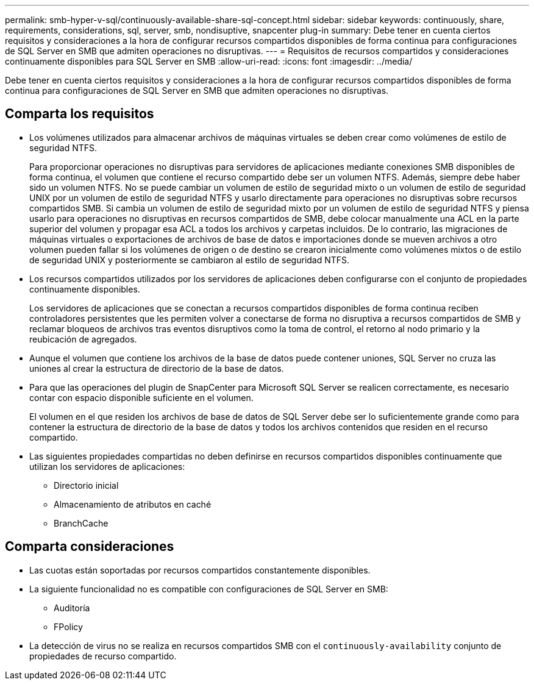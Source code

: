 ---
permalink: smb-hyper-v-sql/continuously-available-share-sql-concept.html 
sidebar: sidebar 
keywords: continuously, share, requirements, considerations, sql, server, smb, nondisuptive, snapcenter plug-in 
summary: Debe tener en cuenta ciertos requisitos y consideraciones a la hora de configurar recursos compartidos disponibles de forma continua para configuraciones de SQL Server en SMB que admiten operaciones no disruptivas. 
---
= Requisitos de recursos compartidos y consideraciones continuamente disponibles para SQL Server en SMB
:allow-uri-read: 
:icons: font
:imagesdir: ../media/


[role="lead"]
Debe tener en cuenta ciertos requisitos y consideraciones a la hora de configurar recursos compartidos disponibles de forma continua para configuraciones de SQL Server en SMB que admiten operaciones no disruptivas.



== Comparta los requisitos

* Los volúmenes utilizados para almacenar archivos de máquinas virtuales se deben crear como volúmenes de estilo de seguridad NTFS.
+
Para proporcionar operaciones no disruptivas para servidores de aplicaciones mediante conexiones SMB disponibles de forma continua, el volumen que contiene el recurso compartido debe ser un volumen NTFS. Además, siempre debe haber sido un volumen NTFS. No se puede cambiar un volumen de estilo de seguridad mixto o un volumen de estilo de seguridad UNIX por un volumen de estilo de seguridad NTFS y usarlo directamente para operaciones no disruptivas sobre recursos compartidos SMB. Si cambia un volumen de estilo de seguridad mixto por un volumen de estilo de seguridad NTFS y piensa usarlo para operaciones no disruptivas en recursos compartidos de SMB, debe colocar manualmente una ACL en la parte superior del volumen y propagar esa ACL a todos los archivos y carpetas incluidos. De lo contrario, las migraciones de máquinas virtuales o exportaciones de archivos de base de datos e importaciones donde se mueven archivos a otro volumen pueden fallar si los volúmenes de origen o de destino se crearon inicialmente como volúmenes mixtos o de estilo de seguridad UNIX y posteriormente se cambiaron al estilo de seguridad NTFS.

* Los recursos compartidos utilizados por los servidores de aplicaciones deben configurarse con el conjunto de propiedades continuamente disponibles.
+
Los servidores de aplicaciones que se conectan a recursos compartidos disponibles de forma continua reciben controladores persistentes que les permiten volver a conectarse de forma no disruptiva a recursos compartidos de SMB y reclamar bloqueos de archivos tras eventos disruptivos como la toma de control, el retorno al nodo primario y la reubicación de agregados.

* Aunque el volumen que contiene los archivos de la base de datos puede contener uniones, SQL Server no cruza las uniones al crear la estructura de directorio de la base de datos.
* Para que las operaciones del plugin de SnapCenter para Microsoft SQL Server se realicen correctamente, es necesario contar con espacio disponible suficiente en el volumen.
+
El volumen en el que residen los archivos de base de datos de SQL Server debe ser lo suficientemente grande como para contener la estructura de directorio de la base de datos y todos los archivos contenidos que residen en el recurso compartido.

* Las siguientes propiedades compartidas no deben definirse en recursos compartidos disponibles continuamente que utilizan los servidores de aplicaciones:
+
** Directorio inicial
** Almacenamiento de atributos en caché
** BranchCache






== Comparta consideraciones

* Las cuotas están soportadas por recursos compartidos constantemente disponibles.
* La siguiente funcionalidad no es compatible con configuraciones de SQL Server en SMB:
+
** Auditoría
** FPolicy


* La detección de virus no se realiza en recursos compartidos SMB con el `continuously-availability` conjunto de propiedades de recurso compartido.

